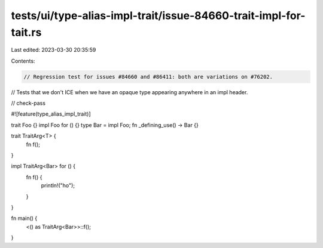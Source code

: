 tests/ui/type-alias-impl-trait/issue-84660-trait-impl-for-tait.rs
=================================================================

Last edited: 2023-03-30 20:35:59

Contents:

.. code-block:: rs

    // Regression test for issues #84660 and #86411: both are variations on #76202.
// Tests that we don't ICE when we have an opaque type appearing anywhere in an impl header.

// check-pass

#![feature(type_alias_impl_trait)]

trait Foo {}
impl Foo for () {}
type Bar = impl Foo;
fn _defining_use() -> Bar {}

trait TraitArg<T> {
    fn f();
}

impl TraitArg<Bar> for () {
    fn f() {
        println!("ho");
    }
}

fn main() {
    <() as TraitArg<Bar>>::f();
}


